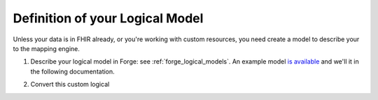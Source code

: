 .. _mappingengine_create_logical_model:

Definition of your Logical Model
================================

Unless your data is in FHIR already, or you're working with custom resources, you need create a model to describe your to the mapping engine.

1. Describe your logical model in Forge: see :ref:`forge_logical_models`. An example model `is available <https://simplifier.net/.netfhirmappingengine/fakeinpatientdrugchart>`_ and we'll it in the following documentation.

.. image:: ../images/sample-logical-model.png

   Capshun

2. Convert this custom logical 